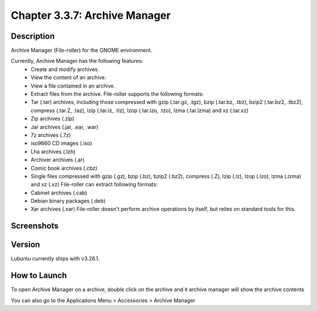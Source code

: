 Chapter 3.3.7: Archive Manager
==============================

Description
-----------
Archive Manager (File-roller) for the GNOME environment.

Currently, Archive Manager has the following features:
 - Create and modify archives.
 - View the content of an archive.
 - View a file contained in an archive.
 - Extract files from the archive. File-roller supports the following formats:
 - Tar (.tar) archives, including those compressed with gzip (.tar.gz, .tgz), bzip (.tar.bz, .tbz), bzip2 (.tar.bz2, .tbz2), compress (.tar.Z, .taz), lzip (.tar.lz, .tlz), lzop (.tar.lzo, .tzo), lzma (.tar.lzma) and xz (.tar.xz)
 - Zip archives (.zip)
 - Jar archives (.jar, .ear, .war)
 - 7z archives (.7z)
 - iso9660 CD images (.iso)
 - Lha archives (.lzh)
 - Archiver archives (.ar)
 - Comic book archives (.cbz)
 - Single files compressed with gzip (.gz), bzip (.bz), bzip2 (.bz2), compress (.Z), lzip (.lz), lzop (.lzo), lzma (.lzma) and xz (.xz) File-roller can extract following formats:
 - Cabinet archives (.cab)
 - Debian binary packages (.deb)
 - Xar archives (.xar) File-roller doesn't perform archive operations by itself, but relies on standard tools for this.

Screenshots
-----------
.. image:: archivemanager-screenshot.png
         :width: 80%

Version
-------
Lubuntu currently ships with v3.26.1.

How to Launch
-------------
To open Archive Manager on a archive, double click on the archive and it archive manager will show the archive contents

You can also go to the Applications Menu > Accessories > Archive Manager
